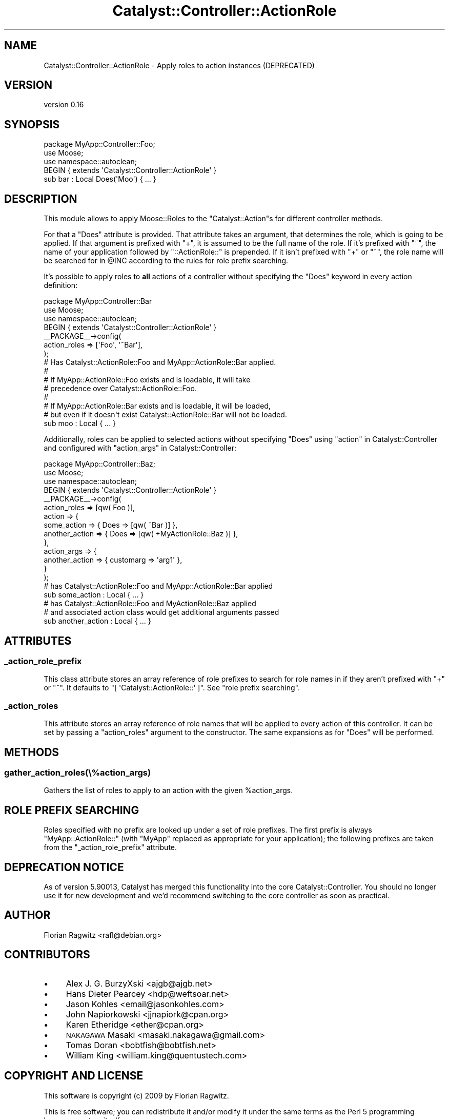 .\" Automatically generated by Pod::Man 2.25 (Pod::Simple 3.20)
.\"
.\" Standard preamble:
.\" ========================================================================
.de Sp \" Vertical space (when we can't use .PP)
.if t .sp .5v
.if n .sp
..
.de Vb \" Begin verbatim text
.ft CW
.nf
.ne \\$1
..
.de Ve \" End verbatim text
.ft R
.fi
..
.\" Set up some character translations and predefined strings.  \*(-- will
.\" give an unbreakable dash, \*(PI will give pi, \*(L" will give a left
.\" double quote, and \*(R" will give a right double quote.  \*(C+ will
.\" give a nicer C++.  Capital omega is used to do unbreakable dashes and
.\" therefore won't be available.  \*(C` and \*(C' expand to `' in nroff,
.\" nothing in troff, for use with C<>.
.tr \(*W-
.ds C+ C\v'-.1v'\h'-1p'\s-2+\h'-1p'+\s0\v'.1v'\h'-1p'
.ie n \{\
.    ds -- \(*W-
.    ds PI pi
.    if (\n(.H=4u)&(1m=24u) .ds -- \(*W\h'-12u'\(*W\h'-12u'-\" diablo 10 pitch
.    if (\n(.H=4u)&(1m=20u) .ds -- \(*W\h'-12u'\(*W\h'-8u'-\"  diablo 12 pitch
.    ds L" ""
.    ds R" ""
.    ds C` ""
.    ds C' ""
'br\}
.el\{\
.    ds -- \|\(em\|
.    ds PI \(*p
.    ds L" ``
.    ds R" ''
'br\}
.\"
.\" Escape single quotes in literal strings from groff's Unicode transform.
.ie \n(.g .ds Aq \(aq
.el       .ds Aq '
.\"
.\" If the F register is turned on, we'll generate index entries on stderr for
.\" titles (.TH), headers (.SH), subsections (.SS), items (.Ip), and index
.\" entries marked with X<> in POD.  Of course, you'll have to process the
.\" output yourself in some meaningful fashion.
.ie \nF \{\
.    de IX
.    tm Index:\\$1\t\\n%\t"\\$2"
..
.    nr % 0
.    rr F
.\}
.el \{\
.    de IX
..
.\}
.\"
.\" Accent mark definitions (@(#)ms.acc 1.5 88/02/08 SMI; from UCB 4.2).
.\" Fear.  Run.  Save yourself.  No user-serviceable parts.
.    \" fudge factors for nroff and troff
.if n \{\
.    ds #H 0
.    ds #V .8m
.    ds #F .3m
.    ds #[ \f1
.    ds #] \fP
.\}
.if t \{\
.    ds #H ((1u-(\\\\n(.fu%2u))*.13m)
.    ds #V .6m
.    ds #F 0
.    ds #[ \&
.    ds #] \&
.\}
.    \" simple accents for nroff and troff
.if n \{\
.    ds ' \&
.    ds ` \&
.    ds ^ \&
.    ds , \&
.    ds ~ ~
.    ds /
.\}
.if t \{\
.    ds ' \\k:\h'-(\\n(.wu*8/10-\*(#H)'\'\h"|\\n:u"
.    ds ` \\k:\h'-(\\n(.wu*8/10-\*(#H)'\`\h'|\\n:u'
.    ds ^ \\k:\h'-(\\n(.wu*10/11-\*(#H)'^\h'|\\n:u'
.    ds , \\k:\h'-(\\n(.wu*8/10)',\h'|\\n:u'
.    ds ~ \\k:\h'-(\\n(.wu-\*(#H-.1m)'~\h'|\\n:u'
.    ds / \\k:\h'-(\\n(.wu*8/10-\*(#H)'\z\(sl\h'|\\n:u'
.\}
.    \" troff and (daisy-wheel) nroff accents
.ds : \\k:\h'-(\\n(.wu*8/10-\*(#H+.1m+\*(#F)'\v'-\*(#V'\z.\h'.2m+\*(#F'.\h'|\\n:u'\v'\*(#V'
.ds 8 \h'\*(#H'\(*b\h'-\*(#H'
.ds o \\k:\h'-(\\n(.wu+\w'\(de'u-\*(#H)/2u'\v'-.3n'\*(#[\z\(de\v'.3n'\h'|\\n:u'\*(#]
.ds d- \h'\*(#H'\(pd\h'-\w'~'u'\v'-.25m'\f2\(hy\fP\v'.25m'\h'-\*(#H'
.ds D- D\\k:\h'-\w'D'u'\v'-.11m'\z\(hy\v'.11m'\h'|\\n:u'
.ds th \*(#[\v'.3m'\s+1I\s-1\v'-.3m'\h'-(\w'I'u*2/3)'\s-1o\s+1\*(#]
.ds Th \*(#[\s+2I\s-2\h'-\w'I'u*3/5'\v'-.3m'o\v'.3m'\*(#]
.ds ae a\h'-(\w'a'u*4/10)'e
.ds Ae A\h'-(\w'A'u*4/10)'E
.    \" corrections for vroff
.if v .ds ~ \\k:\h'-(\\n(.wu*9/10-\*(#H)'\s-2\u~\d\s+2\h'|\\n:u'
.if v .ds ^ \\k:\h'-(\\n(.wu*10/11-\*(#H)'\v'-.4m'^\v'.4m'\h'|\\n:u'
.    \" for low resolution devices (crt and lpr)
.if \n(.H>23 .if \n(.V>19 \
\{\
.    ds : e
.    ds 8 ss
.    ds o a
.    ds d- d\h'-1'\(ga
.    ds D- D\h'-1'\(hy
.    ds th \o'bp'
.    ds Th \o'LP'
.    ds ae ae
.    ds Ae AE
.\}
.rm #[ #] #H #V #F C
.\" ========================================================================
.\"
.IX Title "Catalyst::Controller::ActionRole 3"
.TH Catalyst::Controller::ActionRole 3 "2014-05-09" "perl v5.16.3" "User Contributed Perl Documentation"
.\" For nroff, turn off justification.  Always turn off hyphenation; it makes
.\" way too many mistakes in technical documents.
.if n .ad l
.nh
.SH "NAME"
Catalyst::Controller::ActionRole \- Apply roles to action instances (DEPRECATED)
.SH "VERSION"
.IX Header "VERSION"
version 0.16
.SH "SYNOPSIS"
.IX Header "SYNOPSIS"
.Vb 1
\&    package MyApp::Controller::Foo;
\&
\&    use Moose;
\&    use namespace::autoclean;
\&
\&    BEGIN { extends \*(AqCatalyst::Controller::ActionRole\*(Aq }
\&
\&    sub bar : Local Does(\*(AqMoo\*(Aq) { ... }
.Ve
.SH "DESCRIPTION"
.IX Header "DESCRIPTION"
This module allows to apply Moose::Roles to the \f(CW\*(C`Catalyst::Action\*(C'\fRs for
different controller methods.
.PP
For that a \f(CW\*(C`Does\*(C'\fR attribute is provided. That attribute takes an argument,
that determines the role, which is going to be applied. If that argument is
prefixed with \f(CW\*(C`+\*(C'\fR, it is assumed to be the full name of the role. If it's
prefixed with \f(CW\*(C`~\*(C'\fR, the name of your application followed by
\&\f(CW\*(C`::ActionRole::\*(C'\fR is prepended. If it isn't prefixed with \f(CW\*(C`+\*(C'\fR or \f(CW\*(C`~\*(C'\fR,
the role name will be searched for in \f(CW@INC\fR according to the rules for
role prefix searching.
.PP
It's possible to apply roles to \fBall\fR actions of a controller without
specifying the \f(CW\*(C`Does\*(C'\fR keyword in every action definition:
.PP
.Vb 1
\&    package MyApp::Controller::Bar
\&
\&    use Moose;
\&    use namespace::autoclean;
\&
\&    BEGIN { extends \*(AqCatalyst::Controller::ActionRole\*(Aq }
\&
\&    _\|_PACKAGE_\|_\->config(
\&        action_roles => [\*(AqFoo\*(Aq, \*(Aq~Bar\*(Aq],
\&    );
\&
\&    # Has Catalyst::ActionRole::Foo and MyApp::ActionRole::Bar applied.
\&    #
\&    # If MyApp::ActionRole::Foo exists and is loadable, it will take
\&    # precedence over Catalyst::ActionRole::Foo.
\&    #
\&    # If MyApp::ActionRole::Bar exists and is loadable, it will be loaded,
\&    # but even if it doesn\*(Aqt exist Catalyst::ActionRole::Bar will not be loaded.
\&    sub moo : Local { ... }
.Ve
.PP
Additionally, roles can be applied to selected actions without specifying
\&\f(CW\*(C`Does\*(C'\fR using \*(L"action\*(R" in Catalyst::Controller and configured with
\&\*(L"action_args\*(R" in Catalyst::Controller:
.PP
.Vb 1
\&    package MyApp::Controller::Baz;
\&
\&    use Moose;
\&    use namespace::autoclean;
\&
\&    BEGIN { extends \*(AqCatalyst::Controller::ActionRole\*(Aq }
\&
\&    _\|_PACKAGE_\|_\->config(
\&        action_roles => [qw( Foo )],
\&        action       => {
\&            some_action    => { Does => [qw( ~Bar )] },
\&            another_action => { Does => [qw( +MyActionRole::Baz )] },
\&        },
\&        action_args  => {
\&            another_action => { customarg => \*(Aqarg1\*(Aq },
\&        }
\&    );
\&
\&    # has Catalyst::ActionRole::Foo and MyApp::ActionRole::Bar applied
\&    sub some_action : Local { ... }
\&
\&    # has Catalyst::ActionRole::Foo and MyActionRole::Baz applied
\&    # and associated action class would get additional arguments passed
\&    sub another_action : Local { ... }
.Ve
.SH "ATTRIBUTES"
.IX Header "ATTRIBUTES"
.SS "_action_role_prefix"
.IX Subsection "_action_role_prefix"
This class attribute stores an array reference of role prefixes to search for
role names in if they aren't prefixed with \f(CW\*(C`+\*(C'\fR or \f(CW\*(C`~\*(C'\fR. It defaults to
\&\f(CW\*(C`[ \*(AqCatalyst::ActionRole::\*(Aq ]\*(C'\fR.  See \*(L"role prefix searching\*(R".
.SS "_action_roles"
.IX Subsection "_action_roles"
This attribute stores an array reference of role names that will be applied to
every action of this controller. It can be set by passing a \f(CW\*(C`action_roles\*(C'\fR
argument to the constructor. The same expansions as for \f(CW\*(C`Does\*(C'\fR will be
performed.
.SH "METHODS"
.IX Header "METHODS"
.SS "gather_action_roles(\e%action_args)"
.IX Subsection "gather_action_roles(%action_args)"
Gathers the list of roles to apply to an action with the given \f(CW%action_args\fR.
.SH "ROLE PREFIX SEARCHING"
.IX Header "ROLE PREFIX SEARCHING"
Roles specified with no prefix are looked up under a set of role prefixes.  The
first prefix is always \f(CW\*(C`MyApp::ActionRole::\*(C'\fR (with \f(CW\*(C`MyApp\*(C'\fR replaced as
appropriate for your application); the following prefixes are taken from the
\&\f(CW\*(C`_action_role_prefix\*(C'\fR attribute.
.SH "DEPRECATION NOTICE"
.IX Header "DEPRECATION NOTICE"
As of version \f(CW5.90013\fR, Catalyst has merged this functionality into the
core Catalyst::Controller.  You should no longer use it for new development
and we'd recommend switching to the core controller as soon as practical.
.SH "AUTHOR"
.IX Header "AUTHOR"
Florian Ragwitz <rafl@debian.org>
.SH "CONTRIBUTORS"
.IX Header "CONTRIBUTORS"
.IP "\(bu" 4
Alex J. G. BurzyXski <ajgb@ajgb.net>
.IP "\(bu" 4
Hans Dieter Pearcey <hdp@weftsoar.net>
.IP "\(bu" 4
Jason Kohles <email@jasonkohles.com>
.IP "\(bu" 4
John Napiorkowski <jjnapiork@cpan.org>
.IP "\(bu" 4
Karen Etheridge <ether@cpan.org>
.IP "\(bu" 4
\&\s-1NAKAGAWA\s0 Masaki <masaki.nakagawa@gmail.com>
.IP "\(bu" 4
Tomas Doran <bobtfish@bobtfish.net>
.IP "\(bu" 4
William King <william.king@quentustech.com>
.SH "COPYRIGHT AND LICENSE"
.IX Header "COPYRIGHT AND LICENSE"
This software is copyright (c) 2009 by Florian Ragwitz.
.PP
This is free software; you can redistribute it and/or modify it under
the same terms as the Perl 5 programming language system itself.
